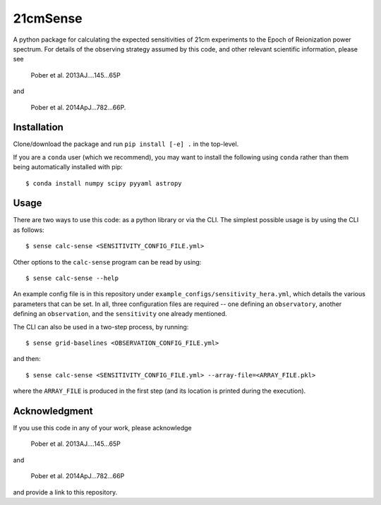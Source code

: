 =========
21cmSense
=========

A python package for calculating the expected sensitivities of 21cm experiments
to the Epoch of Reionization power spectrum.  For details of the observing
strategy assumed by this code, and other relevant scientific information, please
see

    Pober et al. 2013AJ....145...65P

and

    Pober et al. 2014ApJ...782...66P.

Installation
============
Clone/download the package and run ``pip install [-e] .`` in the top-level.

If you are a ``conda`` user (which we recommend), you may want to install the following
using ``conda`` rather than them being automatically installed with pip::

    $ conda install numpy scipy pyyaml astropy

Usage
=====
There are two ways to use this code: as a python library or via the CLI.
The simplest possible usage is by using the CLI as follows::

    $ sense calc-sense <SENSITIVITY_CONFIG_FILE.yml>

Other options to the ``calc-sense`` program can be read by using::

    $ sense calc-sense --help

An example config file is in this repository under ``example_configs/sensitivity_hera.yml``,
which details the various parameters that can be set. In all, three configuration files
are required -- one defining an ``observatory``, another defining an ``observation``, and the
``sensitivity`` one already mentioned.

The CLI can also be used in a two-step process, by running::

    $ sense grid-baselines <OBSERVATION_CONFIG_FILE.yml>

and then::

    $ sense calc-sense <SENSITIVITY_CONFIG_FILE.yml> --array-file=<ARRAY_FILE.pkl>

where the ``ARRAY_FILE`` is produced in the first step (and its location is printed during
the execution).



Acknowledgment
==============
If you use this code in any of your work, please acknowledge

    Pober et al. 2013AJ....145...65P

and

    Pober et al. 2014ApJ...782...66P

and provide a link to this repository.
